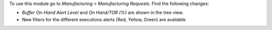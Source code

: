 To use this module go to *Manufacturing > Manufacturing Requests*. Find the
following changes:

* *Buffer On-Hand Alert Level* and *On Hand/TOR (%)* are shown in the tree
  view.
* New filters for the different executions alerts (Red, Yellow, Green) are
  available.
